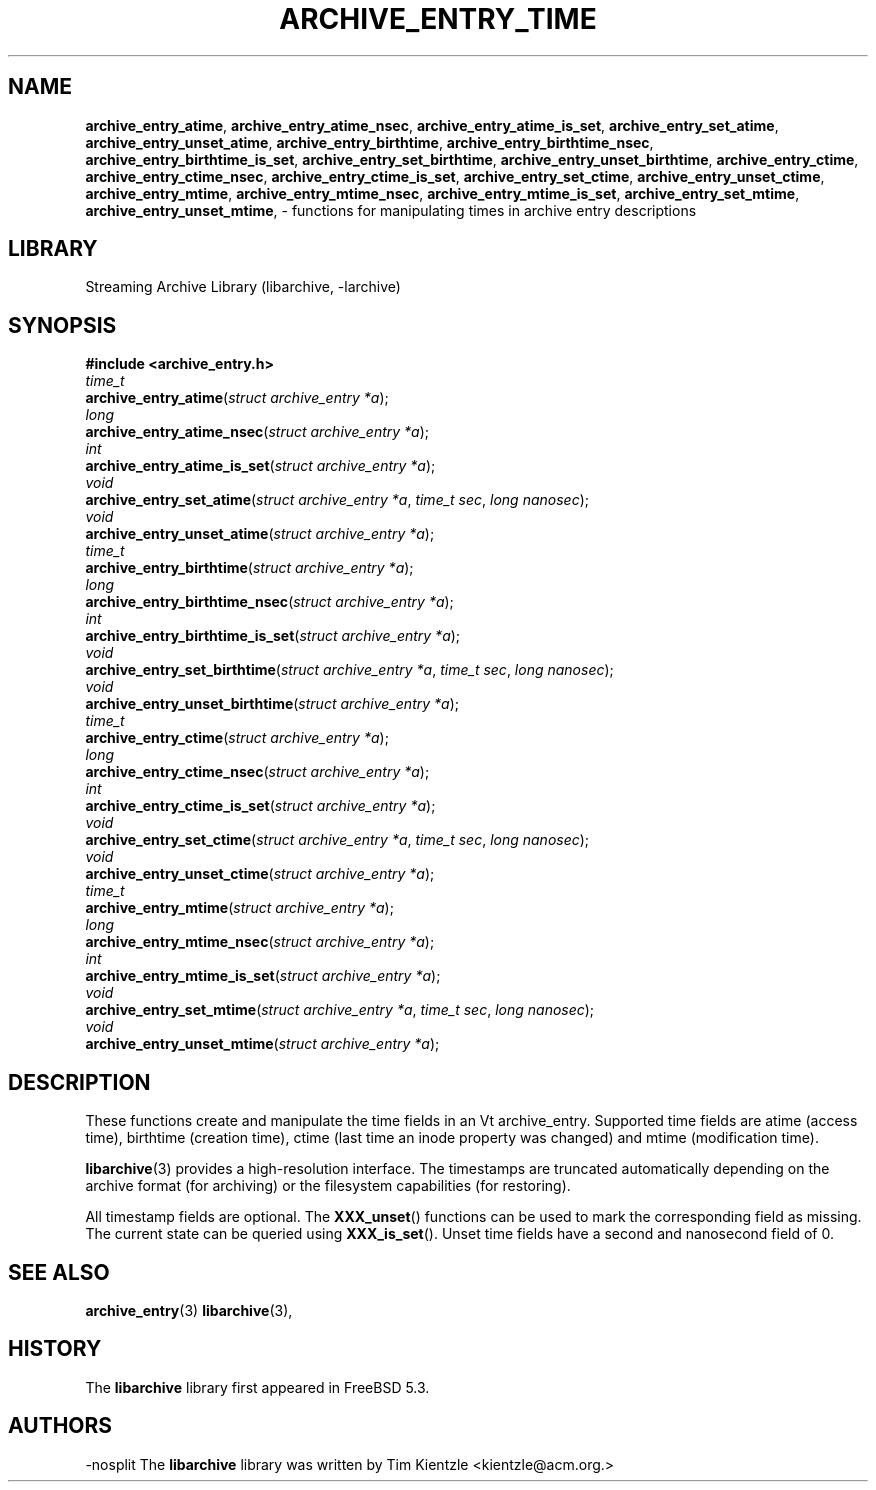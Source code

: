 .TH ARCHIVE_ENTRY_TIME 3 "February 2, 2012" ""
.SH NAME
.ad l
\fB\%archive_entry_atime\fP,
\fB\%archive_entry_atime_nsec\fP,
\fB\%archive_entry_atime_is_set\fP,
\fB\%archive_entry_set_atime\fP,
\fB\%archive_entry_unset_atime\fP,
\fB\%archive_entry_birthtime\fP,
\fB\%archive_entry_birthtime_nsec\fP,
\fB\%archive_entry_birthtime_is_set\fP,
\fB\%archive_entry_set_birthtime\fP,
\fB\%archive_entry_unset_birthtime\fP,
\fB\%archive_entry_ctime\fP,
\fB\%archive_entry_ctime_nsec\fP,
\fB\%archive_entry_ctime_is_set\fP,
\fB\%archive_entry_set_ctime\fP,
\fB\%archive_entry_unset_ctime\fP,
\fB\%archive_entry_mtime\fP,
\fB\%archive_entry_mtime_nsec\fP,
\fB\%archive_entry_mtime_is_set\fP,
\fB\%archive_entry_set_mtime\fP,
\fB\%archive_entry_unset_mtime\fP,
\- functions for manipulating times in archive entry descriptions
.SH LIBRARY
.ad l
Streaming Archive Library (libarchive, -larchive)
.SH SYNOPSIS
.ad l
\fB#include <archive_entry.h>\fP
.br
\fItime_t\fP
.br
\fB\%archive_entry_atime\fP(\fI\%struct\ archive_entry\ *a\fP);
.br
\fIlong\fP
.br
\fB\%archive_entry_atime_nsec\fP(\fI\%struct\ archive_entry\ *a\fP);
.br
\fIint\fP
.br
\fB\%archive_entry_atime_is_set\fP(\fI\%struct\ archive_entry\ *a\fP);
.br
\fIvoid\fP
.br
\fB\%archive_entry_set_atime\fP(\fI\%struct\ archive_entry\ *a\fP, \fI\%time_t\ sec\fP, \fI\%long\ nanosec\fP);
.br
\fIvoid\fP
.br
\fB\%archive_entry_unset_atime\fP(\fI\%struct\ archive_entry\ *a\fP);
.br
\fItime_t\fP
.br
\fB\%archive_entry_birthtime\fP(\fI\%struct\ archive_entry\ *a\fP);
.br
\fIlong\fP
.br
\fB\%archive_entry_birthtime_nsec\fP(\fI\%struct\ archive_entry\ *a\fP);
.br
\fIint\fP
.br
\fB\%archive_entry_birthtime_is_set\fP(\fI\%struct\ archive_entry\ *a\fP);
.br
\fIvoid\fP
.br
\fB\%archive_entry_set_birthtime\fP(\fI\%struct\ archive_entry\ *a\fP, \fI\%time_t\ sec\fP, \fI\%long\ nanosec\fP);
.br
\fIvoid\fP
.br
\fB\%archive_entry_unset_birthtime\fP(\fI\%struct\ archive_entry\ *a\fP);
.br
\fItime_t\fP
.br
\fB\%archive_entry_ctime\fP(\fI\%struct\ archive_entry\ *a\fP);
.br
\fIlong\fP
.br
\fB\%archive_entry_ctime_nsec\fP(\fI\%struct\ archive_entry\ *a\fP);
.br
\fIint\fP
.br
\fB\%archive_entry_ctime_is_set\fP(\fI\%struct\ archive_entry\ *a\fP);
.br
\fIvoid\fP
.br
\fB\%archive_entry_set_ctime\fP(\fI\%struct\ archive_entry\ *a\fP, \fI\%time_t\ sec\fP, \fI\%long\ nanosec\fP);
.br
\fIvoid\fP
.br
\fB\%archive_entry_unset_ctime\fP(\fI\%struct\ archive_entry\ *a\fP);
.br
\fItime_t\fP
.br
\fB\%archive_entry_mtime\fP(\fI\%struct\ archive_entry\ *a\fP);
.br
\fIlong\fP
.br
\fB\%archive_entry_mtime_nsec\fP(\fI\%struct\ archive_entry\ *a\fP);
.br
\fIint\fP
.br
\fB\%archive_entry_mtime_is_set\fP(\fI\%struct\ archive_entry\ *a\fP);
.br
\fIvoid\fP
.br
\fB\%archive_entry_set_mtime\fP(\fI\%struct\ archive_entry\ *a\fP, \fI\%time_t\ sec\fP, \fI\%long\ nanosec\fP);
.br
\fIvoid\fP
.br
\fB\%archive_entry_unset_mtime\fP(\fI\%struct\ archive_entry\ *a\fP);
.SH DESCRIPTION
.ad l
These functions create and manipulate the time fields in an
Vt archive_entry.
Supported time fields are atime (access time), birthtime (creation time),
ctime (last time an inode property was changed) and mtime (modification time).
.PP
\fBlibarchive\fP(3)
provides a high-resolution interface.
The timestamps are truncated automatically depending on the archive format
(for archiving) or the filesystem capabilities (for restoring).
.PP
All timestamp fields are optional.
The
\fB\%XXX_unset\fP()
functions can be used to mark the corresponding field as missing.
The current state can be queried using
\fB\%XXX_is_set\fP().
Unset time fields have a second and nanosecond field of 0.
.SH SEE ALSO
.ad l
\fBarchive_entry\fP(3)
\fBlibarchive\fP(3),
.SH HISTORY
.ad l
The
\fB\%libarchive\fP
library first appeared in
FreeBSD 5.3.
.SH AUTHORS
.ad l
-nosplit
The
\fB\%libarchive\fP
library was written by
Tim Kientzle \%<kientzle@acm.org.>
